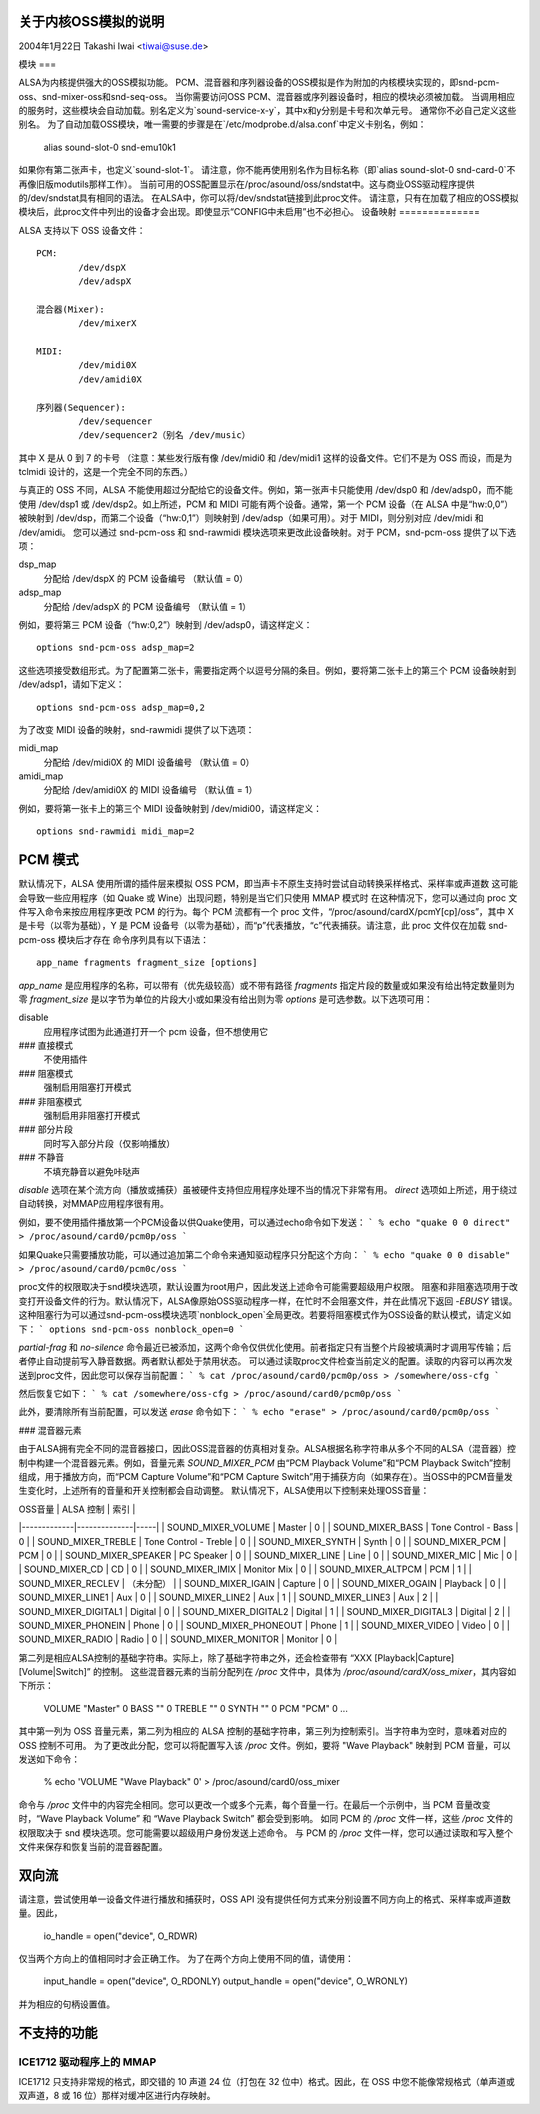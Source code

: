 关于内核OSS模拟的说明
=============================

2004年1月22日  Takashi Iwai <tiwai@suse.de>

模块
===

ALSA为内核提供强大的OSS模拟功能。
PCM、混音器和序列器设备的OSS模拟是作为附加的内核模块实现的，即snd-pcm-oss、snd-mixer-oss和snd-seq-oss。
当你需要访问OSS PCM、混音器或序列器设备时，相应的模块必须被加载。
当调用相应的服务时，这些模块会自动加载。别名定义为`sound-service-x-y`，其中x和y分别是卡号和次单元号。
通常你不必自己定义这些别名。
为了自动加载OSS模块，唯一需要的步骤是在`/etc/modprobe.d/alsa.conf`中定义卡别名，例如：

	alias sound-slot-0 snd-emu10k1

如果你有第二张声卡，也定义`sound-slot-1`。
请注意，你不能再使用别名作为目标名称（即`alias sound-slot-0 snd-card-0`不再像旧版modutils那样工作）。
当前可用的OSS配置显示在/proc/asound/oss/sndstat中。这与商业OSS驱动程序提供的/dev/sndstat具有相同的语法。
在ALSA中，你可以将/dev/sndstat链接到此proc文件。
请注意，只有在加载了相应的OSS模拟模块后，此proc文件中列出的设备才会出现。即使显示“CONFIG中未启用”也不必担心。
设备映射
==============

ALSA 支持以下 OSS 设备文件：
::

	PCM:
		/dev/dspX
		/dev/adspX

	混合器(Mixer):
		/dev/mixerX

	MIDI:
		/dev/midi0X
		/dev/amidi0X

	序列器(Sequencer):
		/dev/sequencer
		/dev/sequencer2（别名 /dev/music）

其中 X 是从 0 到 7 的卡号
（注意：某些发行版有像 /dev/midi0 和 /dev/midi1 这样的设备文件。它们不是为 OSS 而设，而是为 tclmidi 设计的，这是一个完全不同的东西。）

与真正的 OSS 不同，ALSA 不能使用超过分配给它的设备文件。例如，第一张声卡只能使用 /dev/dsp0 和 /dev/adsp0，而不能使用 /dev/dsp1 或 /dev/dsp2。如上所述，PCM 和 MIDI 可能有两个设备。通常，第一个 PCM 设备（在 ALSA 中是“hw:0,0”）被映射到 /dev/dsp，而第二个设备（“hw:0,1”）则映射到 /dev/adsp（如果可用）。对于 MIDI，则分别对应 /dev/midi 和 /dev/amidi。
您可以通过 snd-pcm-oss 和 snd-rawmidi 模块选项来更改此设备映射。对于 PCM，snd-pcm-oss 提供了以下选项：

dsp_map
	分配给 /dev/dspX 的 PCM 设备编号
	（默认值 = 0）
adsp_map
	分配给 /dev/adspX 的 PCM 设备编号
	（默认值 = 1）

例如，要将第三 PCM 设备（“hw:0,2”）映射到 /dev/adsp0，请这样定义：
::

	options snd-pcm-oss adsp_map=2

这些选项接受数组形式。为了配置第二张卡，需要指定两个以逗号分隔的条目。例如，要将第二张卡上的第三个 PCM 设备映射到 /dev/adsp1，请如下定义：
::

	options snd-pcm-oss adsp_map=0,2

为了改变 MIDI 设备的映射，snd-rawmidi 提供了以下选项：

midi_map
	分配给 /dev/midi0X 的 MIDI 设备编号
	（默认值 = 0）
amidi_map
	分配给 /dev/amidi0X 的 MIDI 设备编号
	（默认值 = 1）

例如，要将第一张卡上的第三个 MIDI 设备映射到 /dev/midi00，请这样定义：
::

	options snd-rawmidi midi_map=2


PCM 模式
========

默认情况下，ALSA 使用所谓的插件层来模拟 OSS PCM，即当声卡不原生支持时尝试自动转换采样格式、采样率或声道数
这可能会导致一些应用程序（如 Quake 或 Wine）出现问题，特别是当它们只使用 MMAP 模式时
在这种情况下，您可以通过向 proc 文件写入命令来按应用程序更改 PCM 的行为。每个 PCM 流都有一个 proc 文件，“/proc/asound/cardX/pcmY[cp]/oss”，其中 X 是卡号（以零为基础），Y 是 PCM 设备号（以零为基础），而“p”代表播放，“c”代表捕获。请注意，此 proc 文件仅在加载 snd-pcm-oss 模块后才存在
命令序列具有以下语法：
::

	app_name fragments fragment_size [options]

`app_name` 是应用程序的名称，可以带有（优先级较高）或不带有路径
`fragments` 指定片段的数量或如果没有给出特定数量则为零
`fragment_size` 是以字节为单位的片段大小或如果没有给出则为零
`options` 是可选参数。以下选项可用：

disable
	应用程序试图为此通道打开一个 pcm 设备，但不想使用它
### 直接模式
   不使用插件

### 阻塞模式
   强制启用阻塞打开模式

### 非阻塞模式
   强制启用非阻塞打开模式

### 部分片段
   同时写入部分片段（仅影响播放）

### 不静音
   不填充静音以避免咔哒声

`disable` 选项在某个流方向（播放或捕获）虽被硬件支持但应用程序处理不当的情况下非常有用。
`direct` 选项如上所述，用于绕过自动转换，对MMAP应用程序很有用。

例如，要不使用插件播放第一个PCM设备以供Quake使用，可以通过echo命令如下发送：
```
% echo "quake 0 0 direct" > /proc/asound/card0/pcm0p/oss
```

如果Quake只需要播放功能，可以通过追加第二个命令来通知驱动程序只分配这个方向：
```
% echo "quake 0 0 disable" > /proc/asound/card0/pcm0c/oss
```

proc文件的权限取决于snd模块选项，默认设置为root用户，因此发送上述命令可能需要超级用户权限。
阻塞和非阻塞选项用于改变打开设备文件的行为。默认情况下，ALSA像原始OSS驱动程序一样，在忙时不会阻塞文件，并在此情况下返回 `-EBUSY` 错误。
这种阻塞行为可以通过snd-pcm-oss模块选项`nonblock_open`全局更改。若要将阻塞模式作为OSS设备的默认模式，请定义如下：
```
options snd-pcm-oss nonblock_open=0
```

`partial-frag` 和 `no-silence` 命令最近已被添加，这两个命令仅供优化使用。前者指定只有当整个片段被填满时才调用写传输；后者停止自动提前写入静音数据。两者默认都处于禁用状态。
可以通过读取proc文件检查当前定义的配置。读取的内容可以再次发送到proc文件，因此您可以保存当前配置：
```
% cat /proc/asound/card0/pcm0p/oss > /somewhere/oss-cfg
```

然后恢复它如下：
```
% cat /somewhere/oss-cfg > /proc/asound/card0/pcm0p/oss
```

此外，要清除所有当前配置，可以发送 `erase` 命令如下：
```
% echo "erase" > /proc/asound/card0/pcm0p/oss
```

### 混音器元素

由于ALSA拥有完全不同的混音器接口，因此OSS混音器的仿真相对复杂。ALSA根据名称字符串从多个不同的ALSA（混音器）控制中构建一个混音器元素。例如，音量元素 `SOUND_MIXER_PCM` 由“PCM Playback Volume”和“PCM Playback Switch”控制组成，用于播放方向，而“PCM Capture Volume”和“PCM Capture Switch”用于捕获方向（如果存在）。当OSS中的PCM音量发生变化时，上述所有的音量和开关控制都会自动调整。
默认情况下，ALSA使用以下控制来处理OSS音量：

| OSS音量       | ALSA 控制      | 索引 |
|-------------|--------------|-----|
| SOUND_MIXER_VOLUME | Master     | 0  |
| SOUND_MIXER_BASS  | Tone Control - Bass | 0  |
| SOUND_MIXER_TREBLE | Tone Control - Treble | 0  |
| SOUND_MIXER_SYNTH  | Synth      | 0  |
| SOUND_MIXER_PCM    | PCM        | 0  |
| SOUND_MIXER_SPEAKER | PC Speaker | 0  |
| SOUND_MIXER_LINE   | Line       | 0  |
| SOUND_MIXER_MIC    | Mic        | 0  |
| SOUND_MIXER_CD     | CD         | 0  |
| SOUND_MIXER_IMIX   | Monitor Mix | 0  |
| SOUND_MIXER_ALTPCM | PCM        | 1  |
| SOUND_MIXER_RECLEV | （未分配） |
| SOUND_MIXER_IGAIN  | Capture    | 0  |
| SOUND_MIXER_OGAIN  | Playback   | 0  |
| SOUND_MIXER_LINE1  | Aux        | 0  |
| SOUND_MIXER_LINE2  | Aux        | 1  |
| SOUND_MIXER_LINE3  | Aux        | 2  |
| SOUND_MIXER_DIGITAL1 | Digital | 0  |
| SOUND_MIXER_DIGITAL2 | Digital | 1  |
| SOUND_MIXER_DIGITAL3 | Digital | 2  |
| SOUND_MIXER_PHONEIN | Phone | 0  |
| SOUND_MIXER_PHONEOUT | Phone | 1  |
| SOUND_MIXER_VIDEO   | Video     | 0  |
| SOUND_MIXER_RADIO   | Radio     | 0  |
| SOUND_MIXER_MONITOR | Monitor   | 0  |

第二列是相应ALSA控制的基础字符串。实际上，除了基础字符串之外，还会检查带有 “XXX [Playback|Capture] [Volume|Switch]” 的控制。
这些混音器元素的当前分配列在 `/proc` 文件中，具体为 `/proc/asound/cardX/oss_mixer`，其内容如下所示：

	VOLUME "Master" 0
	BASS "" 0
	TREBLE "" 0
	SYNTH "" 0
	PCM "PCM" 0
	...
其中第一列为 OSS 音量元素，第二列为相应的 ALSA 控制的基础字符串，第三列为控制索引。当字符串为空时，意味着对应的 OSS 控制不可用。
为了更改此分配，您可以将配置写入该 `/proc` 文件。例如，要将 "Wave Playback" 映射到 PCM 音量，可以发送如下命令：

	% echo 'VOLUME "Wave Playback" 0' > /proc/asound/card0/oss_mixer

命令与 `/proc` 文件中的内容完全相同。您可以更改一个或多个元素，每个音量一行。在最后一个示例中，当 PCM 音量改变时，“Wave Playback Volume” 和 “Wave Playback Switch” 都会受到影响。
如同 PCM 的 `/proc` 文件一样，这些 `/proc` 文件的权限取决于 snd 模块选项。您可能需要以超级用户身份发送上述命令。
与 PCM 的 `/proc` 文件一样，您可以通过读取和写入整个文件来保存和恢复当前的混音器配置。

双向流
======

请注意，尝试使用单一设备文件进行播放和捕获时，OSS API 没有提供任何方式来分别设置不同方向上的格式、采样率或声道数量。因此，

	io_handle = open("device", O_RDWR)

仅当两个方向上的值相同时才会正确工作。
为了在两个方向上使用不同的值，请使用：

	input_handle = open("device", O_RDONLY)
	output_handle = open("device", O_WRONLY)

并为相应的句柄设置值。

不支持的功能
=============

ICE1712 驱动程序上的 MMAP
----------------------
ICE1712 只支持非常规的格式，即交错的 10 声道 24 位（打包在 32 位中）格式。因此，在 OSS 中您不能像常规格式（单声道或双声道，8 或 16 位）那样对缓冲区进行内存映射。
